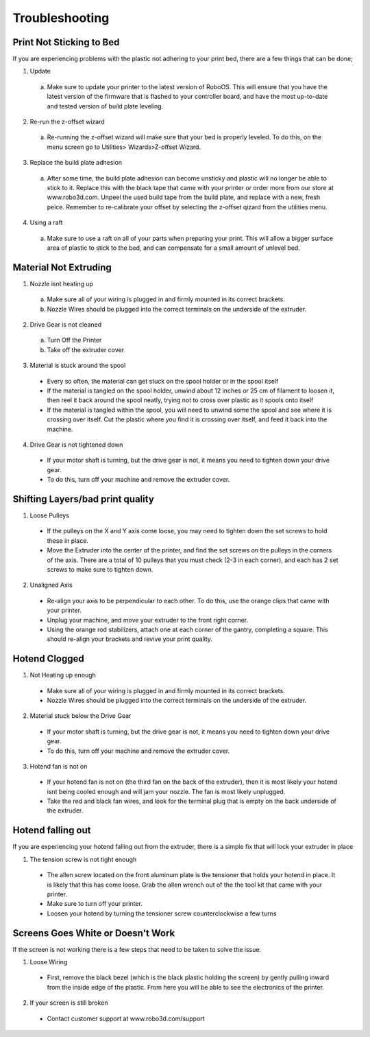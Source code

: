 .. Sphinx RTD theme demo documentation master file, created by
   sphinx-quickstart on Sun Nov  3 11:56:36 2013.
   You can adapt this file completely to your liking, but it should at least
   contain the root `toctree` directive.

=================================================
Troubleshooting
=================================================

.. image:: Images/Questionsorneedhelp.png
   :alt: Getting Started
   :align: center

Print Not Sticking to Bed
---------------

If you are experiencing problems with the plastic not adhering to your print bed, there are a few things that can be done;

1. Update
  a. Make sure to update your printer to the latest version of RoboOS. This will ensure that you have the latest version of the firmware that is flashed to your controller board, and have the most up-to-date and tested version of build plate leveling.
2. Re-run the z-offset wizard
  a. Re-running the z-offset wizard will make sure that your bed is properly leveled. To do this, on the menu screen go to Utilities> Wizards>Z-offset Wizard.
3. Replace the build plate adhesion
  a. After some time, the build plate adhesion can become unsticky and plastic will no longer be able to stick to it. Replace this with the black tape that came with your printer or order more from our store at www.robo3d.com. Unpeel the used build tape from the build plate, and replace with a new, fresh peice. Remember to re-calibrate your offset by selecting the z-offset qizard from the utilities menu.
  
.. image:: Images/Applying-bed-tape.gif
   :alt: Applying Bed Tape
   :align: center
   
4. Using a raft
  a. Make sure to use a raft on all of your parts when preparing your print. This will allow a bigger surface area of plastic to stick to the bed, and can compensate for a small amount of unlevel bed.

Material Not Extruding
---------------

1. Nozzle isnt heating up
  a. Make sure all of your wiring is plugged in and firmly mounted in its correct brackets.
  b. Nozzle Wires should be plugged into the correct terminals on the underside of the extruder.

.. image:: Images/Fanelectonicsplugs.png
   :alt: Fan Electroncis
   :align: center

  c. Wires should be plugged in and seated correctly on the top electronics board at the top of the extruder. Remove the extruder cover then check the wires.

.. image:: Images/Extruder-cover-off.gif
   :alt: Exturder Cover Off
   :align: center    

.. image:: Images/Extruderelectronicstop.png
   :alt: Extruder Electronics
   :align: center  
  
2. Drive Gear is not cleaned
  a. Turn Off the Printer
  b. Take off the extruder cover
  
.. image:: Images/Extruder-cover-off.gif
   :alt: Exturder Cover Off
   :align: center
  
  c. Use a toothbrush to clean this drive gear of debris shown in the picture
  d. Turn the shaft, and continue scrubbing until it is cleaned of debris    


   
.. image:: Images/Drive-gearscrub.png
   :alt: Drive Gear Clean
   :align: center
   

3. Material is stuck around the spool
  * Every so often, the material can get stuck on the spool holder or in the spool itself
  * If the material is tangled on the spool holder, unwind about 12 inches or 25 cm of filament to loosen it, then reel it back around the spool neatly, trying not to cross over plastic as it spools onto itself
  * If the material is tangled within the spool, you will need to unwind some the spool and see where it is crossing over itself. Cut the plastic where you find it is crossing over itself, and feed it back into the machine.
4. Drive Gear is not tightened down
  * If your motor shaft is turning, but the drive gear is not, it means you need to tighten down your drive gear.
  * To do this, turn off your machine and remove the extruder cover.

.. image:: Images/Extruder-cover-off.gif
   :alt: Exturder Cover Off
   :align: center  

  * Next, unscrew the extruder tensioner cover with a screwdriver.
  
.. image:: Images/Tensionercover.png
   :alt: Remove Tensioner Cover
   :align: center  
  
  * Take the allen wrench that came in your tool kit, and unscrew the bolt connecting the extruder tensioner to the extruder.
  
.. image:: Images/Tensionerscrew.png
   :alt: Remove Tensioner Screw
   :align: center    
  
  * Once that is off, go ahead and use the smaller allen wrench to screw the drive gear set screw tight. Make sure it is seated all the way up to the spacer.
  
.. image:: Images/Drive-gear-tightening.png
   :alt: Exturder Cover Off
   :align: center  
   
  * Now reverse these steps to put it all back together

Shifting Layers/bad print quality
---------------

1. Loose Pulleys
  * If the pulleys on the X and Y axis come loose, you may need to tighten down the set screws to hold these in place.
  * Move the Extruder into the center of the printer, and find the set screws on the pulleys in the corners of the axis. There are a total of 10 pulleys that you must check (2-3 in each corner), and each has 2 set screws to make sure to tighten down.
  
.. image:: Images/Pulley-tightening.png
   :alt: Exturder Cover Off
   :align: center
   
2. Unaligned Axis
  * Re-align your axis to be perpendicular to each other. To do this, use the orange clips that came with your printer.
  * Unplug your machine, and move your extruder to the front right corner.
  * Using the orange rod stabilizers, attach one at each corner of the gantry, completing a square. This should re-align your brackets and revive your print quality.

Hotend Clogged
---------------

1. Not Heating up enough
  * Make sure all of your wiring is plugged in and firmly mounted in its correct brackets.
  * Nozzle Wires should be plugged into the correct terminals on the underside of the extruder.
  
.. image:: Images/Fanelectronicsplugs.png
   :alt: Fan Electronics Plugs
   :align: center  
  
  * Wires should be plugged in and seated correctly on the top electronics board at the top of the extruder.
 
.. image:: Images/Extruder-electronics.png
   :alt: Extruder Electronics
   :align: center  

2. Material stuck below the Drive Gear
  * If your motor shaft is turning, but the drive gear is not, it means you need to tighten down your drive gear.
  * To do this, turn off your machine and remove the extruder cover.
  
.. image:: Images/Extruder-cover-off.gif
   :alt: Exturder Cover Off
   :align: center  
  
  * Next, unscrew the extruder tensioner cover with a screwdriver.
  
.. image:: Images/Tensionercover.png
   :alt: Remove Tensioner Cover
   :align: center
  
  * Take the allen wrench that came in your tool kit, and unscrew the bolt connecting the extruder tensioner to the extruder.
  
.. image:: Images/Tensionerscrew.png
   :alt: Remove Tensioner Screw
   :align: center
  
  * Once that is off, go ahead and use the smaller allen wrench to unscrew the drive gear set screw loose.
  
.. image:: Images/Drive-gear-tightening.png
   :alt: Exturder Cover Off
   :align: center 
  
  * From here, you can use the tweezers that came in your tool box to grab onto the filament that is stuck. Be sure to heat up the hotend before trying to pull out the filament.
3. Hotend fan is not on
  * If your hotend fan is not on (the third fan on the back of the extruder), then it is most likely your hotend isnt being cooled enough and will jam your nozzle. The fan is most likely unplugged.
  * Take the red and black fan wires, and look for the terminal plug that is empty on the back underside of the extruder.

.. image:: Images/Fanelectronicsplugs.png
   :alt: Fan Electronics Plugs
   :align: center 

Hotend falling out
---------------

If you are experiencing your hotend falling out from the extruder, there is a simple fix that will lock your extruder in place

1. The tension screw is not tight enough
  * The allen screw located on the front aluminum plate is the tensioner that holds your hotend in place. It is likely that this has come loose. Grab the allen wrench out of the the tool kit that came with your printer.
  * Make sure to turn off your printer.
  * Loosen your hotend by turning the tensioner screw counterclockwise a few turns
  
.. image:: Images/Hotend-tensioner-loosen.gif
   :alt: Loosening Hotend
   :align: center
  
  * Push the hotend as far as it can go up into the seated ring and make sure it is flat against it.
  * While you are holding it there, screw the allen screw clockwise until you feel a good amount of resistance and the hotend cannot be pulled out with your hand.
  
.. image:: Images/Tightening-hotend-tensioner.gif
   :alt: Tightening Hotend
   :align: center  
  
  * Turn the printer back on and test. If it still falls out, try tightening the allen screw even more.

Screens Goes White or Doesn't Work
---------------

If the screen is not working there is a few steps that need to be taken to solve the issue.

1. Loose Wiring
  * First, remove the black bezel (which is the black plastic holding the screen) by gently pulling inward from the inside edge of the plastic. From here you will be able to see the electronics of the printer.
  
.. image:: Images/Bezel-removal.gif
   :alt: Bezel Removal
   :align: center
  
  * Next, raise your bed by manually turning the long threaded z screw until the bed is mostly all the way up. Now remove the internal lid under the bed that says Robo on it for better access to the electronics.
  
.. image:: Images/Z-Screw-Raise.gif
   :alt: Raising Z Screw
   :align: center
   
 .. image:: Images/Inside-Cover-Removal.gif
   :alt: Inside Cover Removal
   :align: center
  
  * Here, you will see a rbbon cable attached that attaches the screen to a green electronics board. On the screen side, detach the screen cable and re-attach. Do the same thing for the green electronics board side.
  
.. image:: Images/Screen-Plug.gif
   :alt: Screen Plug
   :align: center  

.. image:: Images/Pi-Ribbon-Cable.gif
   :alt: Pi Screen Plug
   :align: center

  * Next, find the micro usb cord that is plugged into the bottom right corner of the green electronics board. Unplug this and plug it back in.
  
.. image:: Images/Pi-Power-Cable.gif
   :alt: Pi Power
   :align: center  
  
  * Finally, follow the micro usb cord you just unplugged and follow it to the other end on the black board. It should be plugged in on the black electronics board in a terminal labeled 5V right next to Fan2 plug in. Unplug and replug this back in.

.. image:: Images/Pi-Power-Black.png
   :alt: Pi Power black
   :align: center  

2. If your screen is still broken
  * Contact customer support at www.robo3d.com/support
